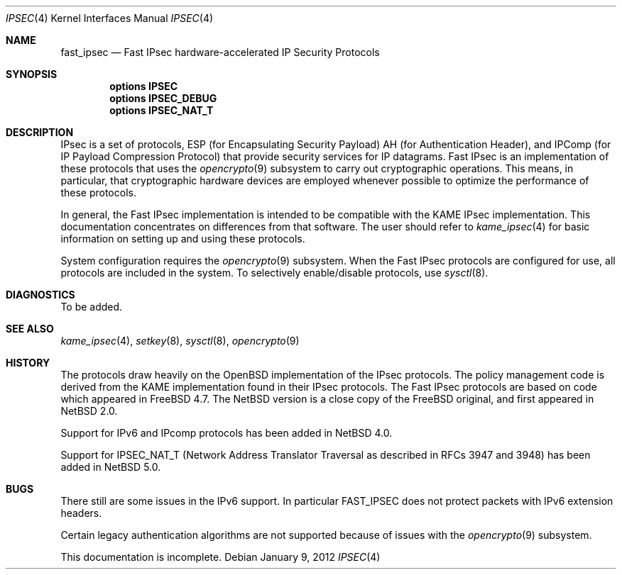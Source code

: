 .\"	$NetBSD: ipsec.4,v 1.34 2012/01/09 16:35:20 wiz Exp $
.\"	$FreeBSD: fast_ipsec.4,v 1.2 2003/03/03 11:51:30 ru Exp $
.\"
.\" Copyright (c) 2004
.\"	Jonathan Stone <jonathan@dsg.stanford.edu>. All rights reserved.
.\"
.\" Copyright (c) 2003
.\"	Sam Leffler <sam@errno.com>. All rights reserved.
.\"
.\" Redistribution and use in source and binary forms, with or without
.\" modification, are permitted provided that the following conditions
.\" are met:
.\" 1. Redistributions of source code must retain the above copyright
.\"    notice, this list of conditions and the following disclaimer.
.\" 2. Redistributions in binary form must reproduce the above copyright
.\"    notice, this list of conditions and the following disclaimer in the
.\"    documentation and/or other materials provided with the distribution.
.\"
.\" THIS SOFTWARE IS PROVIDED BY Sam Leffler AND CONTRIBUTORS ``AS IS'' AND
.\" ANY EXPRESS OR IMPLIED WARRANTIES, INCLUDING, BUT NOT LIMITED TO, THE
.\" IMPLIED WARRANTIES OF MERCHANTABILITY AND FITNESS FOR A PARTICULAR PURPOSE
.\" ARE DISCLAIMED.  IN NO EVENT SHALL Bill Paul OR THE VOICES IN HIS HEAD
.\" BE LIABLE FOR ANY DIRECT, INDIRECT, INCIDENTAL, SPECIAL, EXEMPLARY, OR
.\" CONSEQUENTIAL DAMAGES (INCLUDING, BUT NOT LIMITED TO, PROCUREMENT OF
.\" SUBSTITUTE GOODS OR SERVICES; LOSS OF USE, DATA, OR PROFITS; OR BUSINESS
.\" INTERRUPTION) HOWEVER CAUSED AND ON ANY THEORY OF LIABILITY, WHETHER IN
.\" CONTRACT, STRICT LIABILITY, OR TORT (INCLUDING NEGLIGENCE OR OTHERWISE)
.\" ARISING IN ANY WAY OUT OF THE USE OF THIS SOFTWARE, EVEN IF ADVISED OF
.\" THE POSSIBILITY OF SUCH DAMAGE.
.\"
.Dd January 9, 2012
.Dt IPSEC 4
.Os
.Sh NAME
.Nm fast_ipsec
.Nd Fast IPsec hardware-accelerated IP Security Protocols
.Sh SYNOPSIS
.Cd "options IPSEC"
.Cd "options IPSEC_DEBUG"
.Cd "options IPSEC_NAT_T"
.Sh DESCRIPTION
.Tn IPsec
is a set of protocols,
.Tn ESP
(for Encapsulating Security Payload)
.Tn AH
(for Authentication Header),
and
.Tn IPComp
(for IP Payload Compression Protocol)
that provide security services for IP datagrams.
Fast IPsec
is an implementation of these protocols that uses the
.Xr opencrypto 9
subsystem to carry out cryptographic operations.
This means, in particular, that cryptographic hardware devices are
employed whenever possible to optimize the performance of these protocols.
.Pp
In general, the
Fast IPsec
implementation is intended to be compatible with the
.Tn KAME IPsec
implementation.
This documentation concentrates on differences from that software.
The user should refer to
.Xr kame_ipsec 4
for basic information on setting up and using these protocols.
.Pp
System configuration requires the
.Xr opencrypto 9
subsystem.
When the
Fast IPsec
protocols are configured for use, all protocols are included in the system.
To selectively enable/disable protocols, use
.Xr sysctl 8 .
.Sh DIAGNOSTICS
To be added.
.Sh SEE ALSO
.Xr kame_ipsec 4 ,
.Xr setkey 8 ,
.Xr sysctl 8 ,
.Xr opencrypto 9
.Sh HISTORY
The protocols draw heavily on the
.Ox
implementation of the
.Tn IPsec
protocols.
The policy management code is derived from the
.Tn KAME
implementation found in their
.Tn IPsec
protocols.
The
Fast IPsec
protocols are based on code which appeared in
.Fx 4.7 .
The
.Nx
version is a close copy of the
.Fx
original, and first appeared in
.Nx 2.0 .
.Pp
Support for IPv6 and
.Tn IPcomp
protocols has been added in
.Nx 4.0 .
.Pp
Support for IPSEC_NAT_T
(Network Address Translator Traversal as
described in RFCs 3947 and 3948) has been added in
.Nx 5.0 .
.Sh BUGS
There still are some issues in the IPv6 support.
In particular
.Tn FAST_IPSEC
does not protect packets with IPv6 extension headers.
.Pp
Certain legacy authentication algorithms are not supported because of
issues with the
.Xr opencrypto 9
subsystem.
.Pp
This documentation is incomplete.
